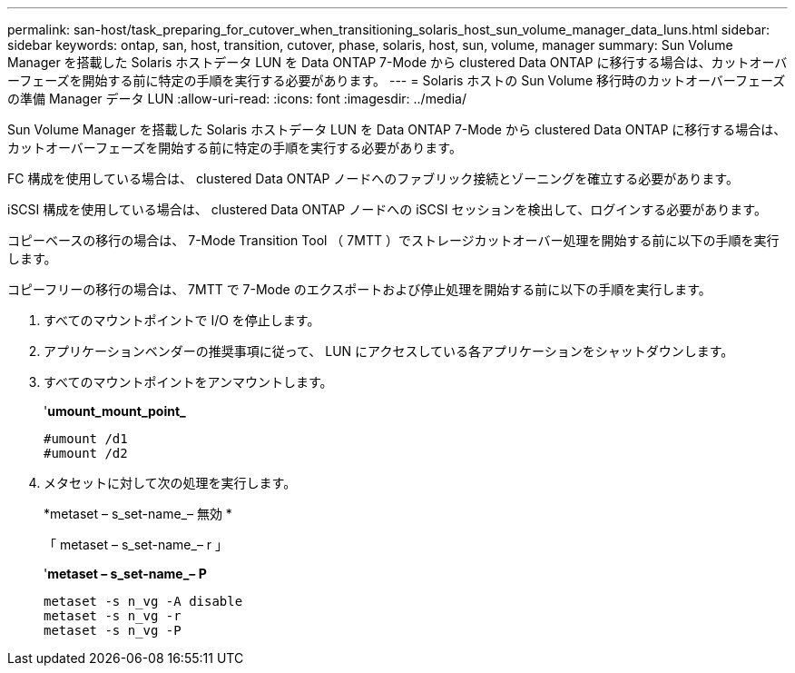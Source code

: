 ---
permalink: san-host/task_preparing_for_cutover_when_transitioning_solaris_host_sun_volume_manager_data_luns.html 
sidebar: sidebar 
keywords: ontap, san, host, transition, cutover, phase, solaris, host, sun, volume, manager 
summary: Sun Volume Manager を搭載した Solaris ホストデータ LUN を Data ONTAP 7-Mode から clustered Data ONTAP に移行する場合は、カットオーバーフェーズを開始する前に特定の手順を実行する必要があります。 
---
= Solaris ホストの Sun Volume 移行時のカットオーバーフェーズの準備 Manager データ LUN
:allow-uri-read: 
:icons: font
:imagesdir: ../media/


[role="lead"]
Sun Volume Manager を搭載した Solaris ホストデータ LUN を Data ONTAP 7-Mode から clustered Data ONTAP に移行する場合は、カットオーバーフェーズを開始する前に特定の手順を実行する必要があります。

FC 構成を使用している場合は、 clustered Data ONTAP ノードへのファブリック接続とゾーニングを確立する必要があります。

iSCSI 構成を使用している場合は、 clustered Data ONTAP ノードへの iSCSI セッションを検出して、ログインする必要があります。

コピーベースの移行の場合は、 7-Mode Transition Tool （ 7MTT ）でストレージカットオーバー処理を開始する前に以下の手順を実行します。

コピーフリーの移行の場合は、 7MTT で 7-Mode のエクスポートおよび停止処理を開始する前に以下の手順を実行します。

. すべてのマウントポイントで I/O を停止します。
. アプリケーションベンダーの推奨事項に従って、 LUN にアクセスしている各アプリケーションをシャットダウンします。
. すべてのマウントポイントをアンマウントします。
+
'*umount_mount_point_*

+
[listing]
----
#umount /d1
#umount /d2
----
. メタセットに対して次の処理を実行します。
+
*metaset – s_set-name_– 無効 *

+
「 metaset – s_set-name_– r 」

+
'*metaset – s_set-name_– P*

+
[listing]
----
metaset -s n_vg -A disable
metaset -s n_vg -r
metaset -s n_vg -P
----

